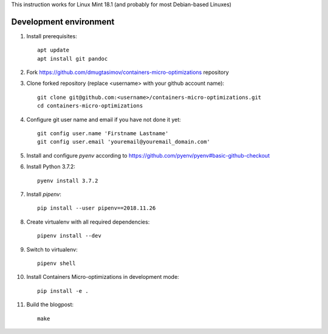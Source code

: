 This instruction works for Linux Mint 18.1 (and probably for most Debian-based Linuxes)

Development environment
=======================

#. Install prerequisites::

    apt update
    apt install git pandoc

#. Fork `<https://github.com/dmugtasimov/containers-micro-optimizations>`_ repository

#. Clone forked repository (replace <username> with your github account name)::

    git clone git@github.com:<username>/containers-micro-optimizations.git
    cd containers-micro-optimizations

#. Configure git user name and email if you have not done it yet::

    git config user.name 'Firstname Lastname'
    git config user.email 'youremail@youremail_domain.com'

#. Install and configure `pyenv` according to https://github.com/pyenv/pyenv#basic-github-checkout
#. Install Python 3.7.2::

    pyenv install 3.7.2

#. Install `pipenv`::

    pip install --user pipenv==2018.11.26

#. Create virtualenv with all required dependencies::

    pipenv install --dev

#. Switch to virtualenv::

    pipenv shell

#. Install Containers Micro-optimizations in development mode::

    pip install -e .

#. Build the blogpost::

    make
